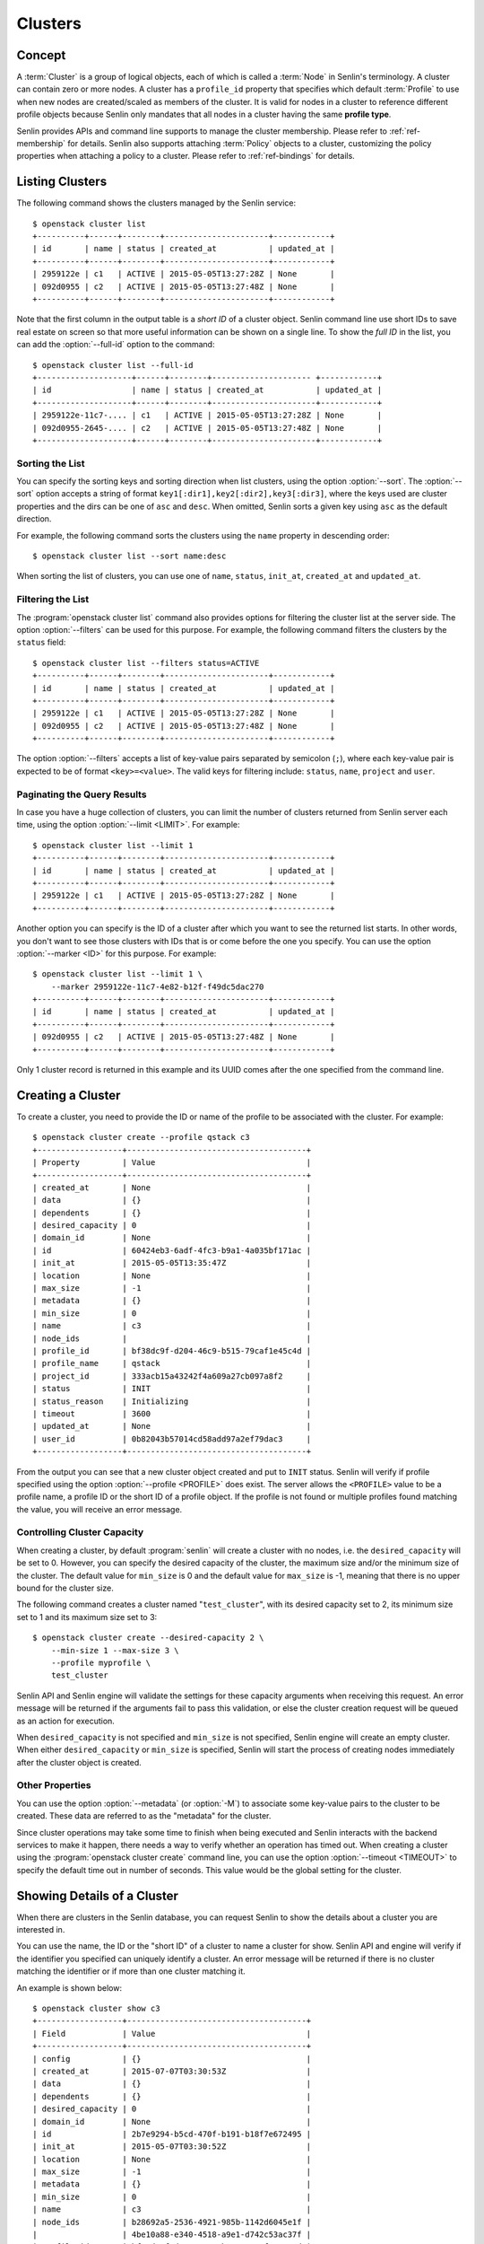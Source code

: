 ..
  Licensed under the Apache License, Version 2.0 (the "License"); you may
  not use this file except in compliance with the License. You may obtain
  a copy of the License at

          http://www.apache.org/licenses/LICENSE-2.0

  Unless required by applicable law or agreed to in writing, software
  distributed under the License is distributed on an "AS IS" BASIS, WITHOUT
  WARRANTIES OR CONDITIONS OF ANY KIND, either express or implied. See the
  License for the specific language governing permissions and limitations
  under the License.


.. _ref-clusters:

========
Clusters
========

Concept
~~~~~~~

A :term:`Cluster` is a group of logical objects, each of which is called a
:term:`Node` in Senlin's terminology. A cluster can contain zero or more
nodes. A cluster has a ``profile_id`` property that specifies which default
:term:`Profile` to use when new nodes are created/scaled as members of the
cluster. It is valid for nodes in a cluster to reference different profile
objects because Senlin only mandates that all nodes in a cluster having the
same **profile type**.

Senlin provides APIs and command line supports to manage the cluster
membership. Please refer to :ref:`ref-membership` for details. Senlin also
supports attaching :term:`Policy` objects to a cluster, customizing the policy
properties when attaching a policy to a cluster. Please refer to
:ref:`ref-bindings` for details.

Listing Clusters
~~~~~~~~~~~~~~~~

The following command shows the clusters managed by the Senlin service::

  $ openstack cluster list
  +----------+------+--------+----------------------+------------+
  | id       | name | status | created_at           | updated_at |
  +----------+------+--------+----------------------+------------+
  | 2959122e | c1   | ACTIVE | 2015-05-05T13:27:28Z | None       |
  | 092d0955 | c2   | ACTIVE | 2015-05-05T13:27:48Z | None       |
  +----------+------+--------+----------------------+------------+

Note that the first column in the output table is a *short ID* of a cluster
object. Senlin command line use short IDs to save real estate on screen so
that more useful information can be shown on a single line. To show the *full
ID* in the list, you can add the :option:`--full-id` option to the command::

  $ openstack cluster list --full-id
  +--------------------+------+--------+--------------------- +------------+
  | id                 | name | status | created_at           | updated_at |
  +--------------------+------+--------+----------------------+------------+
  | 2959122e-11c7-.... | c1   | ACTIVE | 2015-05-05T13:27:28Z | None       |
  | 092d0955-2645-.... | c2   | ACTIVE | 2015-05-05T13:27:48Z | None       |
  +--------------------+------+--------+----------------------+------------+


Sorting the List
----------------

You can specify the sorting keys and sorting direction when list clusters,
using the option :option:`--sort`. The :option:`--sort` option accepts a
string of format ``key1[:dir1],key2[:dir2],key3[:dir3]``, where the keys used
are cluster properties and the dirs can be one of ``asc`` and ``desc``. When
omitted, Senlin sorts a given key using ``asc`` as the default direction.

For example, the following command sorts the clusters using the ``name``
property in descending order::

  $ openstack cluster list --sort name:desc

When sorting the list of clusters, you can use one of ``name``, ``status``,
``init_at``, ``created_at`` and ``updated_at``.


Filtering the List
------------------

The :program:`openstack cluster list` command also provides options for
filtering the cluster list at the server side. The option :option:`--filters`
can be used for this purpose. For example, the following command filters the
clusters by the ``status`` field::

  $ openstack cluster list --filters status=ACTIVE
  +----------+------+--------+----------------------+------------+
  | id       | name | status | created_at           | updated_at |
  +----------+------+--------+----------------------+------------+
  | 2959122e | c1   | ACTIVE | 2015-05-05T13:27:28Z | None       |
  | 092d0955 | c2   | ACTIVE | 2015-05-05T13:27:48Z | None       |
  +----------+------+--------+----------------------+------------+

The option :option:`--filters` accepts a list of key-value pairs separated by
semicolon (``;``), where each key-value pair is expected to be of format
``<key>=<value>``. The valid keys for filtering include: ``status``, ``name``,
``project`` and ``user``.


Paginating the Query Results
----------------------------

In case you have a huge collection of clusters, you can limit the number of
clusters returned from Senlin server each time, using the option
:option:`--limit <LIMIT>`. For example::

  $ openstack cluster list --limit 1
  +----------+------+--------+----------------------+------------+
  | id       | name | status | created_at           | updated_at |
  +----------+------+--------+----------------------+------------+
  | 2959122e | c1   | ACTIVE | 2015-05-05T13:27:28Z | None       |
  +----------+------+--------+----------------------+------------+

Another option you can specify is the ID of a cluster after which you want to
see the returned list starts. In other words, you don't want to see those
clusters with IDs that is or come before the one you specify. You can use the
option :option:`--marker <ID>` for this purpose. For example::

  $ openstack cluster list --limit 1 \
      --marker 2959122e-11c7-4e82-b12f-f49dc5dac270
  +----------+------+--------+----------------------+------------+
  | id       | name | status | created_at           | updated_at |
  +----------+------+--------+----------------------+------------+
  | 092d0955 | c2   | ACTIVE | 2015-05-05T13:27:48Z | None       |
  +----------+------+--------+----------------------+------------+

Only 1 cluster record is returned in this example and its UUID comes after the
one specified from the command line.


Creating a Cluster
~~~~~~~~~~~~~~~~~~

To create a cluster, you need to provide the ID or name of the profile to be
associated with the cluster. For example::

  $ openstack cluster create --profile qstack c3
  +------------------+--------------------------------------+
  | Property         | Value                                |
  +------------------+--------------------------------------+
  | created_at       | None                                 |
  | data             | {}                                   |
  | dependents       | {}                                   |
  | desired_capacity | 0                                    |
  | domain_id        | None                                 |
  | id               | 60424eb3-6adf-4fc3-b9a1-4a035bf171ac |
  | init_at          | 2015-05-05T13:35:47Z                 |
  | location         | None                                 |
  | max_size         | -1                                   |
  | metadata         | {}                                   |
  | min_size         | 0                                    |
  | name             | c3                                   |
  | node_ids         |                                      |
  | profile_id       | bf38dc9f-d204-46c9-b515-79caf1e45c4d |
  | profile_name     | qstack                               |
  | project_id       | 333acb15a43242f4a609a27cb097a8f2     |
  | status           | INIT                                 |
  | status_reason    | Initializing                         |
  | timeout          | 3600                                 |
  | updated_at       | None                                 |
  | user_id          | 0b82043b57014cd58add97a2ef79dac3     |
  +------------------+--------------------------------------+

From the output you can see that a new cluster object created and put to
``INIT`` status. Senlin will verify if profile specified using the option
:option:`--profile <PROFILE>` does exist. The server allows the ``<PROFILE>``
value to be a profile name, a profile ID or the short ID of a profile object.
If the profile is not found or multiple profiles found matching the value, you
will receive an error message.


Controlling Cluster Capacity
----------------------------

When creating a cluster, by default :program:`senlin` will create a cluster
with no nodes, i.e. the ``desired_capacity`` will be set to 0. However, you
can specify the desired capacity of the cluster, the maximum size and/or the
minimum size of the cluster. The default value for ``min_size`` is 0 and the
default value for ``max_size`` is -1, meaning that there is no upper bound for
the cluster size.

The following command creates a cluster named "``test_cluster``", with its
desired capacity set to 2, its minimum size set to 1 and its maximum size set
to 3::

  $ openstack cluster create --desired-capacity 2 \
      --min-size 1 --max-size 3 \
      --profile myprofile \
      test_cluster

Senlin API and Senlin engine will validate the settings for these capacity
arguments when receiving this request. An error message will be returned if
the arguments fail to pass this validation, or else the cluster creation
request will be queued as an action for execution.

When ``desired_capacity`` is not specified and ``min_size`` is not specified,
Senlin engine will create an empty cluster. When either ``desired_capacity``
or ``min_size`` is specified, Senlin will start the process of creating nodes
immediately after the cluster object is created.


Other Properties
----------------

You can use the option :option:`--metadata` (or :option:`-M`) to associate
some key-value pairs to the cluster to be created. These data are referred to
as the "metadata" for the cluster.

Since cluster operations may take some time to finish when being executed and
Senlin interacts with the backend services to make it happen, there needs a
way to verify whether an operation has timed out. When creating a cluster
using the :program:`openstack cluster create` command line, you can use the
option :option:`--timeout <TIMEOUT>` to specify the default time out in number
of seconds. This value would be the global setting for the cluster.


Showing Details of a Cluster
~~~~~~~~~~~~~~~~~~~~~~~~~~~~

When there are clusters in the Senlin database, you can request Senlin to show
the details about a cluster you are interested in.

You can use the name, the ID or the "short ID" of a cluster to name a cluster
for show. Senlin API and engine will verify if the identifier you specified
can uniquely identify a cluster. An error message will be returned if there is
no cluster matching the identifier or if more than one cluster matching it.

An example is shown below::

  $ openstack cluster show c3
  +------------------+--------------------------------------+
  | Field            | Value                                |
  +------------------+--------------------------------------+
  | config           | {}                                   |
  | created_at       | 2015-07-07T03:30:53Z                 |
  | data             | {}                                   |
  | dependents       | {}                                   |
  | desired_capacity | 0                                    |
  | domain_id        | None                                 |
  | id               | 2b7e9294-b5cd-470f-b191-b18f7e672495 |
  | init_at          | 2015-05-07T03:30:52Z                 |
  | location         | None                                 |
  | max_size         | -1                                   |
  | metadata         | {}                                   |
  | min_size         | 0                                    |
  | name             | c3                                   |
  | node_ids         | b28692a5-2536-4921-985b-1142d6045e1f |
  |                  | 4be10a88-e340-4518-a9e1-d742c53ac37f |
  | profile_id       | bf38dc9f-d204-46c9-b515-79caf1e45c4d |
  | profile_name     | qstack                               |
  | project_id       | 333acb15a43242f4a609a27cb097a8f2     |
  | status           | ACTIVE                               |
  | status_reason    | Node stack2: Creation succeeded      |
  | timeout          | None                                 |
  | updated_at       | None                                 |
  | user_id          | 0b82043b57014cd58add97a2ef79dac3     |
  +------------------+--------------------------------------+

From the result, you can examine the list of nodes (if any) that are members
of this cluster.


Updating a Cluster
~~~~~~~~~~~~~~~~~~

Once a cluster has been created, you change its properties using the
:program:`openstack cluster update` command. For example, to change the name
of a cluster, you can use the following command::

  $ openstack cluster update --name web_bak web_servers

You can change the ``timeout`` property using option :option:`--timeout`.
You can change the metadata associated with cluster using option
:option:`--metadata`.

Using the :command:`openstack cluster update` command, you can change the
profile used by the cluster and its member nodes. The following example
launches a global update on the cluster for switching to a different profile::

  $ openstack cluster update --profile fedora21_server web_cluster

Suppose the cluster ``web_cluster`` is now using a profile of type
``os.nova.server`` where a Fedora 20 image is used, the command above will
initiate a global upgrade to a new profile where a Fedora 21 image is used.

Senlin engine will verify whether the new profile has the same profile type
with that of the existing one and whether the new profile has a well-formed
``spec`` property. If everything is fine, the engine will start a node level
profile update process. The node level update operation is subject to policy
checkings/enforcements when there is an update policy attached to the cluster.
Please refer to :ref:`ref-policies` and :ref:`ref-bindings` for more
information.


Resizing a Cluster
~~~~~~~~~~~~~~~~~~

The :program:`openstack cluster` command line supports several different
sub-commands to resize a cluster.


``openstack cluster resize``
----------------------------

The command :command:`openstack cluster resize` takes several arguments that
allow you to resize a cluster in various ways:

- you can change the size of a cluster to a specified number;
- you can add a specified number of nodes to a cluster or remove a specified
  number of nodes from a cluster;
- you can instruct :program:`openstack cluster resize` to resize a cluster by
  a specified percentage;
- you can tune the ``min_size`` and/or ``max_size`` property of a cluster when
  resizing it;
- you can request a size change made on a best-effort basis, if the resize
  operation cannot be fully realized due to some restrictions, this argument
  tells Senlin engine whether it is still expected to partially realize the
  resize operation.

You can specify one and only one of the following options for the
:command:`openstack cluster resize` command:

- use :option:`--capacity <CAPACITY>` to specify
  the exact value of the new cluster size;
- use :option:`--adjustment <ADJUSTMENT>` to
  specify the relative number of nodes to add/remove;
- use :option:`--percentage <PERCENTAGE>` to
  specify the percentage of cluster size change.

The following command resizes the cluster ``test_cluster`` to 2 nodes,
provided that the ``min_size`` is less than or equal to 2 and the ``max_size``
is either no less than 2 or equal to -1 (indicating that there is no upper
bound for the cluster size). This command makes use of the option
:option:`--capacity <CAPACITY>`, where ``<CAPACITY>`` is the new size of the
cluster::

  $ openstack cluster resize --capacity 2 test_cluster

Another way to resize a cluster is by specifying the :option:`--adjustment
<ADJUSTMENT>` option, where ``<ADJUSTMENT>`` can be a positive or a negative
integer giving the number of nodes to add or remove respectively. For example,
the following command adds two nodes to the specified cluster::

  $ openstack cluster resize --adjustment 2 test_cluster

The following command removes two nodes from the specified cluster::

  $ openstack cluster resize --adjustment -2 test_cluster

Yet another way to resize a cluster is by specifying the size change in
percentage. You will use the option :option:`--percentage <PERCENTAGE>` for
this purpose. The ``<PERCENTAGE>`` value can be either a positive float value
or a negative float value giving the percentage of cluster size. For example,
the following command increases the cluster size by 30%::

  $ openstack cluster resize --percentage 30 test_cluster

The following command decreases the cluster size by 25%::

  $ openstack cluster resize --percentage -25 test_cluster

Senlin engine computes the actual number of nodes to add or to remove based on
the current size of the cluster, the specified percentage value, the
constraints (i.e. the ``min_size`` and the ``max_size`` properties).

When computing the new capacity for the cluster, senlin engine will determine
the value based on the following rules:

- If the value of new capacity is greater than 1.0 or less than -1.0, it will
  be rounded to the integer part of the value. For example, 3.4 will be rounded
  to 3, -1.9 will be rounded to -1;
- If the value of the new capacity is between 0 and 1, Senlin will round it up
  to 1;
- If the value of the new capacity is between 0 and -1, Senlin will round it
  down to -1;
- The new capacity should be in the range of ``min_size`` and ``max_size``,
  inclusively, unless option :option:`--strict` is specified;
- The range checking will be performed against the current size constraints if
  no new value for ``min_size`` and/or ``max_size`` is given, or else Senlin
  will first verify the new size constraints and perform range checking
  against the new constraints;
- If option :option:`--min-step <MIN_STEP>` is specified, the ``<MIN_STEP>``
  value will be used if the absolute value of the new capacity value is less
  than ``<MIN_STEP>``.

If option :option:`--strict`` is specified, Senlin will strictly conform to
the cluster size constraints. If the capacity value falls out of the range,
the request will be rejected. When :option:`--strict` is set to ``False``,
Senlin engine will do a resize on a best-effort basis.

Suppose we have a cluster A with ``min_size`` set to 5 and its current size is
7. If the new capacity value is 4 and option :option:`--strict` is set to
``True``, the request will be rejected with an error message. If the new
capacity value is 4 and the option :option:`--strict` is not set, Senlin will
try resize the cluster to 5 nodes.

Along with the :command:`openstack cluster resize` command, you can specify
the new size constraints using either the option :option:`--min-size` or
the option :option:`--max-size` or both.


``openstack cluster shrink`` and ``openstack cluster expand``
-------------------------------------------------------------

The :command:`openstack cluster shrink` command and the
:command:`openstack cluster expand` command are provided for convenience when
you want to remove a specific number of nodes from a cluster or add a specific
number of nodes to a cluster, respectively. These two commands both take an
argument ``<COUNT>`` which is a positive integer representing the number of
nodes to add or remove. For example, the following command adds two nodes to
the ``web_servers`` cluster::

  $ openstack cluster expand --count 2 web_servers

The following command removes two nodes from the ``web_servers`` cluster::

  $ openstack cluster shrink --count 2 web_servers

The option :option:`--count <COUNT>` is optional. If this option is specified,
Senlin will use it for cluster size change, even when there are scaling
policies attached to the cluster. If this option is omitted, however, Senlin
will treat it as implicitly set to value 1.


Deleting a Cluster
~~~~~~~~~~~~~~~~~~

A cluster can be deleted using the :command:`openstack cluster delete`
command, for example::

  $ openstack cluster delete mycluster

Note that in this command you can use the name, the ID or the "short ID" to
specify the cluster object you want to delete. If the specified criteria
cannot match any clusters, you will get a ``ResourceNotFound`` exception. If
more than one cluster matches the criteria, you will get a ``MultipleChoices``
exception.

When there are nodes in the cluster, the Senlin engine will launch a process
to delete all nodes from the cluster and destroy them before deleting the
cluster object itself.


See Also
~~~~~~~~

There are other operations related to clusters. Please refer to the following
links for operations related to cluster membership management and the creation
and management of cluster-policy bindings:

- :doc:`Managing Cluster Membership <membership>`
- :doc:`Binding Policies to Clusters <bindings>`
- :doc:`Examining Actions <actions>`
- :doc:`Browsing Events <events>`
